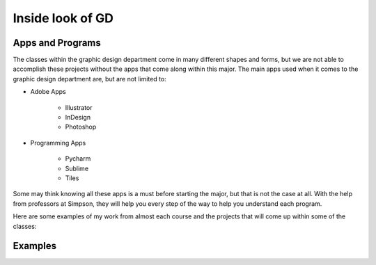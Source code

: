 Inside look of GD
=================

Apps and Programs
-----------------

The classes within the graphic design department come in many different shapes
and forms, but we are not able to accomplish these projects without the apps that
come along within this major. The main apps used when it comes to the graphic
design department are, but are not limited to:

* Adobe Apps

    * Illustrator
    * InDesign
    * Photoshop
* Programming Apps

    * Pycharm
    * Sublime
    * Tiles

Some may think knowing all these apps is a must before starting the major, but
that is not the case at all. With the help from professors at Simpson, they will
help you every step of the way to help you understand each program.

Here are some examples of my work from almost each course and the projects that
will come up within some of the classes:

Examples
--------
